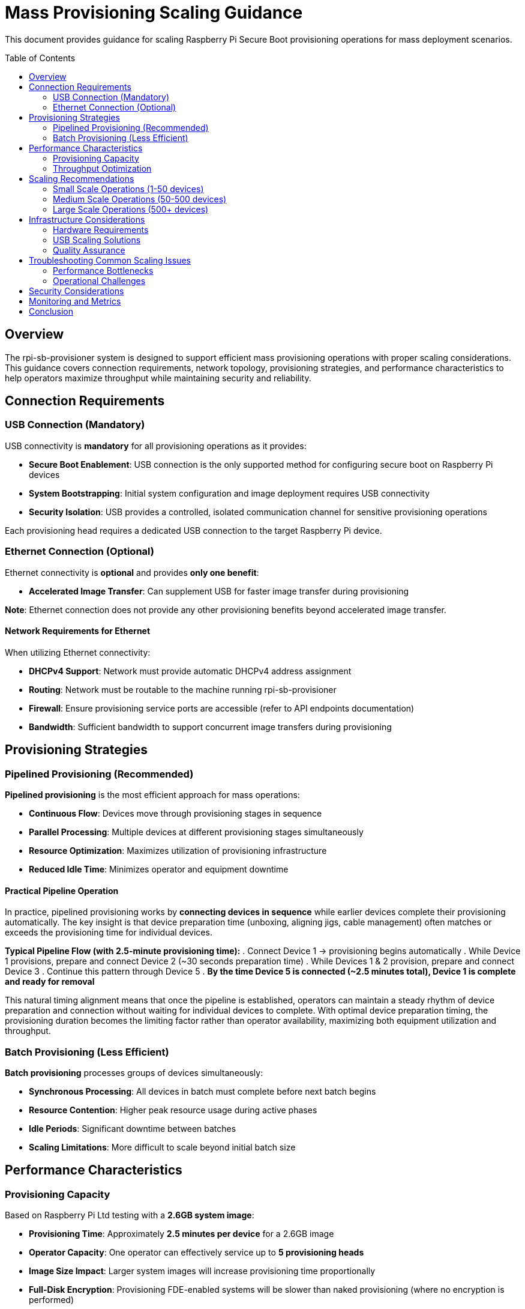 = Mass Provisioning Scaling Guidance
:toc:
:toc-placement: preamble

This document provides guidance for scaling Raspberry Pi Secure Boot provisioning operations for mass deployment scenarios.

== Overview

The rpi-sb-provisioner system is designed to support efficient mass provisioning operations with proper scaling considerations. This guidance covers connection requirements, network topology, provisioning strategies, and performance characteristics to help operators maximize throughput while maintaining security and reliability.

== Connection Requirements

=== USB Connection (Mandatory)

USB connectivity is **mandatory** for all provisioning operations as it provides:

* **Secure Boot Enablement**: USB connection is the only supported method for configuring secure boot on Raspberry Pi devices
* **System Bootstrapping**: Initial system configuration and image deployment requires USB connectivity
* **Security Isolation**: USB provides a controlled, isolated communication channel for sensitive provisioning operations

Each provisioning head requires a dedicated USB connection to the target Raspberry Pi device.

=== Ethernet Connection (Optional)

Ethernet connectivity is **optional** and provides **only one benefit**:

* **Accelerated Image Transfer**: Can supplement USB for faster image transfer during provisioning

**Note**: Ethernet connection does not provide any other provisioning benefits beyond accelerated image transfer.

==== Network Requirements for Ethernet

When utilizing Ethernet connectivity:

* **DHCPv4 Support**: Network must provide automatic DHCPv4 address assignment
* **Routing**: Network must be routable to the machine running rpi-sb-provisioner
* **Firewall**: Ensure provisioning service ports are accessible (refer to API endpoints documentation)
* **Bandwidth**: Sufficient bandwidth to support concurrent image transfers during provisioning

== Provisioning Strategies

=== Pipelined Provisioning (Recommended)

**Pipelined provisioning** is the most efficient approach for mass operations:

* **Continuous Flow**: Devices move through provisioning stages in sequence
* **Parallel Processing**: Multiple devices at different provisioning stages simultaneously
* **Resource Optimization**: Maximizes utilization of provisioning infrastructure
* **Reduced Idle Time**: Minimizes operator and equipment downtime

==== Practical Pipeline Operation

In practice, pipelined provisioning works by **connecting devices in sequence** while earlier devices complete their provisioning automatically. The key insight is that device preparation time (unboxing, aligning jigs, cable management) often matches or exceeds the provisioning time for individual devices.

**Typical Pipeline Flow (with 2.5-minute provisioning time):**
. Connect Device 1 → provisioning begins automatically
. While Device 1 provisions, prepare and connect Device 2 (~30 seconds preparation time)
. While Devices 1 & 2 provision, prepare and connect Device 3
. Continue this pattern through Device 5
. **By the time Device 5 is connected (~2.5 minutes total), Device 1 is complete and ready for removal**

This natural timing alignment means that once the pipeline is established, operators can maintain a steady rhythm of device preparation and connection without waiting for individual devices to complete. With optimal device preparation timing, the provisioning duration becomes the limiting factor rather than operator availability, maximizing both equipment utilization and throughput.

=== Batch Provisioning (Less Efficient)

**Batch provisioning** processes groups of devices simultaneously:

* **Synchronous Processing**: All devices in batch must complete before next batch begins
* **Resource Contention**: Higher peak resource usage during active phases
* **Idle Periods**: Significant downtime between batches
* **Scaling Limitations**: More difficult to scale beyond initial batch size

== Performance Characteristics

=== Provisioning Capacity

Based on Raspberry Pi Ltd testing with a **2.6GB system image**:

* **Provisioning Time**: Approximately **2.5 minutes per device** for a 2.6GB image
* **Operator Capacity**: One operator can effectively service up to **5 provisioning heads**
* **Image Size Impact**: Larger system images will increase provisioning time proportionally
* **Full-Disk Encryption**: Provisioning FDE-enabled systems will be slower than naked provisioning (where no encryption is performed)
* **Transfer vs. Write Performance**: Ethernet can accelerate image transfer time but cannot reduce the time required to write data to storage

=== Throughput Optimization

To maximize provisioning throughput:

. **Optimize Image Size**: Minimize system image size while maintaining required functionality
. **Parallel Operations**: Utilize multiple provisioning heads per operator
. **Storage Performance**: Use high-speed storage (NVMe SSD) for image hosting
. **Network Optimization**: Configure low-latency, high-bandwidth network infrastructure
. **Process Standardization**: Develop standardized operator procedures and workflows

== Scaling Recommendations

=== Small Scale Operations (1-50 devices)

* **Setup**: Single provisioning station with 2-3 heads
* **Operators**: 1 operator
* **Strategy**: Pipelined provisioning
* **Expected Throughput**: ~24 devices per hour with optimal pipelined operation (2.5 min/device)
* **Duration**: 1-2 days for complete deployment

=== Medium Scale Operations (50-500 devices)

* **Setup**: 2-3 provisioning stations with 3-5 heads each
* **Operators**: 2-3 operators
* **Strategy**: Pipelined provisioning with staggered start times
* **Infrastructure**: Dedicated provisioning network segment
* **Duration**: 1-2 weeks for complete deployment

=== Large Scale Operations (500+ devices)

* **Setup**: Multiple provisioning stations (5+ heads each)
* **Operators**: 1 operator per 5 provisioning heads
* **Strategy**: Coordinated pipelined provisioning across multiple stations
* **Infrastructure**: 
  - Dedicated provisioning network with redundancy
  - Centralized image and configuration management
  - Quality assurance checkpoints
* **Monitoring**: Real-time provisioning status and error tracking
* **Duration**: Varies based on scale and infrastructure

== Infrastructure Considerations

=== Hardware Requirements

* **Provisioning Server**: High-performance Raspberry Pi system with adequate CPU, RAM, and storage
  - **Platform Requirement**: rpi-sb-provisioner only supports running on Raspberry Pi hardware
* **Network Infrastructure**: Gigabit Ethernet minimum, with appropriate switching capacity
* **USB Infrastructure**: Powered USB hubs for multiple device connections
* **Power Management**: Adequate power distribution for all connected devices
* **Physical Layout**: Organized workspace with proper cable management

=== USB Scaling Solutions

For scaling USB connectivity in mass provisioning operations, the **official Raspberry Pi powered USB hub** is the recommended solution:

* **Validated Hardware**: Officially tested and certified for Raspberry Pi device connectivity
* **Reliable Power Delivery**: Provides consistent power to multiple connected devices
* **Proven Performance**: Designed to handle the specific power and data requirements of Raspberry Pi provisioning
* **Simplified Deployment**: Reduces complexity compared to generic USB hub solutions
* **Support and Warranty**: Backed by official Raspberry Pi support channels

When expanding provisioning capacity, use multiple official Raspberry Pi powered USB hubs rather than daisy-chaining or using untested hub solutions to ensure reliable operation and minimize connectivity issues.

=== Quality Assurance

* **Verification Procedures**: Automated testing of provisioned devices
* **Error Handling**: Robust error detection and recovery procedures  
* **Audit Trail**: Complete logging of all provisioning operations
* **Batch Tracking**: Device serial number and configuration tracking

== Troubleshooting Common Scaling Issues

=== Performance Bottlenecks

* **USB Bandwidth Saturation**: Connect both USB and Ethernet to target devices and allow Ethernet to perform accelerated image transfer while USB handles secure boot configuration. Note that Ethernet only accelerates image transfer time, not the time required to write data to storage
* **Network Congestion**: Implement QoS policies or network segmentation
* **Storage I/O Limits**: Upgrade to faster storage subsystem. Consider using NVMe SSD for image hosting
* **Memory Constraints**: Consider using a Raspberry Pi device with the largest amount of RAM available

=== Operational Challenges

* **Device Detection Issues**: Check USB connections and power delivery
* **Network Connectivity Problems**: Verify DHCP and routing configuration
* **Image Corruption**: Verify image integrity using checksums - rpi-sb-provisioner includes a webUI that records the supplied image checksum for verification
* **Process Synchronization**: Establish clear operator procedures and checkpoints

== Security Considerations

* **Network Isolation**: Use dedicated provisioning networks when possible
* **Access Controls**: Implement appropriate authentication and authorization
* **Audit Logging**: Maintain comprehensive logs of all provisioning activities
* **Physical Security**: Ensure secure physical access to provisioning infrastructure
* **Key Management**: Secure handling of cryptographic keys and certificates

== Monitoring and Metrics

Track key performance indicators:

* **Provisioning Rate**: Devices provisioned per hour/day
* **Error Rate**: Failed provisioning attempts and root causes
* **Resource Utilization**: CPU, memory, network, and storage usage
* **Operator Efficiency**: Time per device and process bottlenecks
* **Quality Metrics**: Post-provisioning verification success rates

== Conclusion

Successful mass provisioning requires careful consideration of connection requirements, provisioning strategies, and infrastructure scaling. Pipelined provisioning with proper operator-to-head ratios provides optimal efficiency while maintaining security and quality standards.

For specific implementation questions or advanced scaling scenarios, consult the API endpoints and configuration variable documentation for detailed technical requirements. 